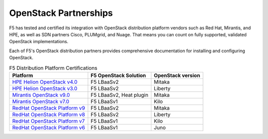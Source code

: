 .. _f5ospartners:

OpenStack Partnerships
======================

F5 has tested and certified its integration with OpenStack distribution platform vendors such as Red Hat, Mirantis, and HPE, as well as SDN partners Cisco, PLUMgrid, and Nuage. That means you can count on fully supported, validated OpenStack implementations.

Each of F5's OpenStack distribution partners provides comprehensive documentation for installing and configuring OpenStack.


.. _partner-cert-table:

.. list-table:: F5 Distribution Platform Certifications
    :header-rows: 1

    * - Platform
      - F5 OpenStack Solution
      - OpenStack version
    * - `HPE Helion OpenStack v4.0 <https://docs.hpcloud.com/hos-4.x/>`_
      - F5 LBaaSv2
      - Mitaka
    * - `HPE Helion OpenStack v3.0 <https://docs.hpcloud.com/hos-3.x/>`_
      - F5 LBaaSv2
      - Liberty
    * - `Mirantis OpenStack v9.0 <https://docs.mirantis.com/openstack/fuel/fuel-9.0/>`_
      - F5 LBaaSv2, Heat plugin
      - Mitaka
    * - `Mirantis OpenStack v7.0 <https://docs.mirantis.com/openstack/fuel/fuel-7.0/>`_
      - F5 LBaaSv1
      - Kilo
    * - `RedHat OpenStack Platform v9 <https://access.redhat.com/documentation/en/red-hat-openstack-platform/?version=9>`_
      - F5 LBaaSv2
      - Mitaka
    * - `RedHat OpenStack Platform v8 <https://access.redhat.com/documentation/en/red-hat-openstack-platform/?version=8>`_
      - F5 LBaaSv2
      - Liberty
    * - `RedHat OpenStack Platform v7 <https://access.redhat.com/documentation/en/red-hat-openstack-platform/?version=7>`_
      - F5 LBaaSv1
      - Kilo
    * - `RedHat OpenStack Platform v6 <https://access.redhat.com/documentation/en/red-hat-openstack-platform/?version=6>`_
      - F5 LBaaSv1
      - Juno

